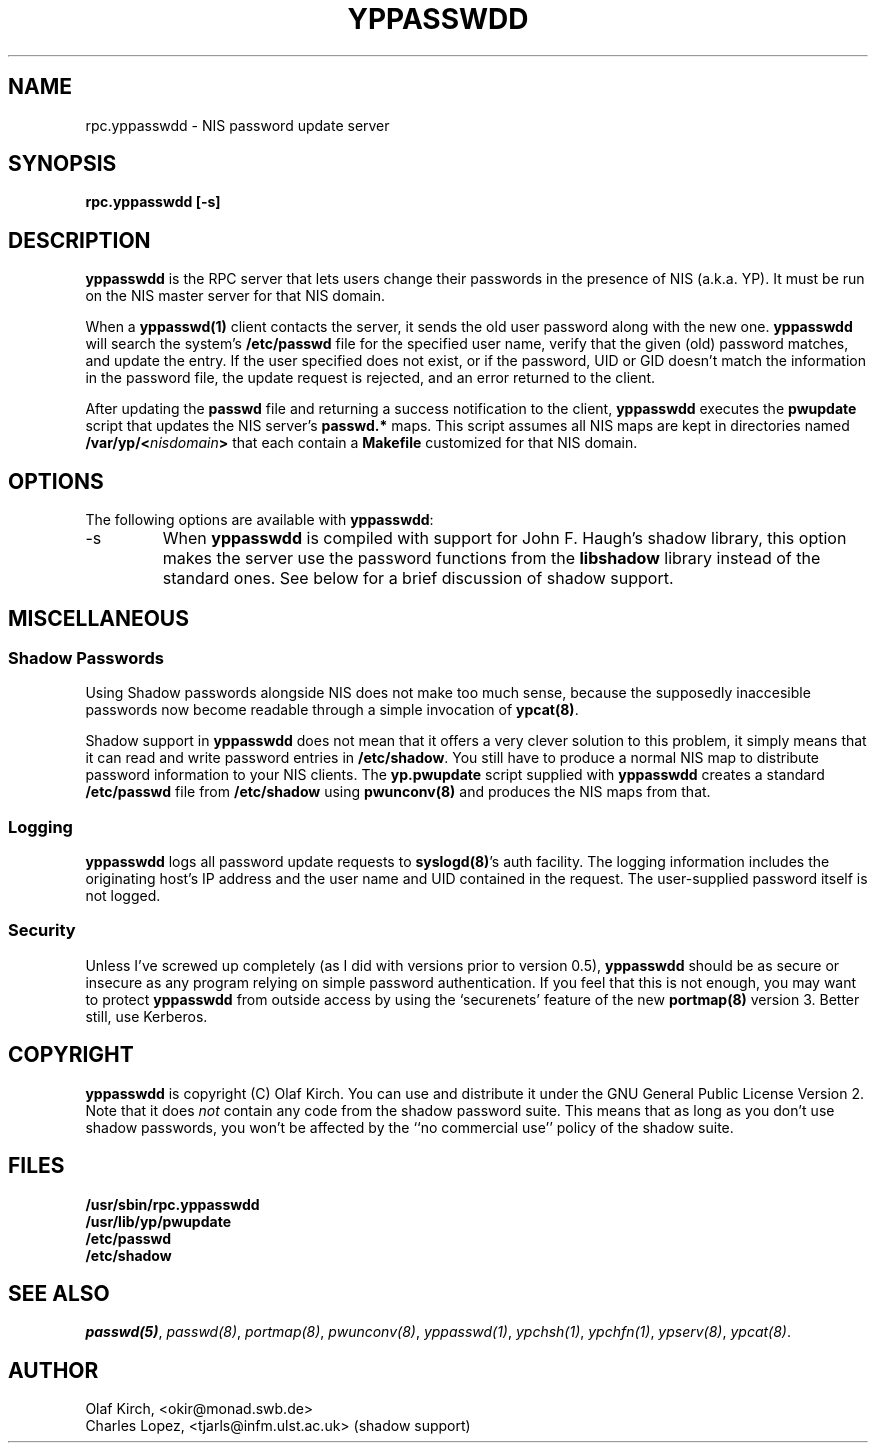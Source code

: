 .\"
.\" Copyright 1994 Olaf Kirch, <okir@monad.swb.de>
.\"
.\" This program is covered by the GNU General Public License, version 2.
.\" It is provided in the hope that it is useful. However, the author
.\" disclaims ALL WARRANTIES, expressed or implied. See the GPL for details.
.\"
.TH YPPASSWDD 8 "12 December 1994" "" ""
.SH NAME
rpc.yppasswdd \- NIS password update server
.SH SYNOPSIS
.B "rpc.yppasswdd [-s]"
.SH DESCRIPTION
\fByppasswdd\fP is the RPC server that lets users change their passwords
in the presence of NIS (a.k.a. YP). It must be run on the NIS master
server for that NIS domain.
.P
When a \fByppasswd(1)\fP client contacts the server, it sends the old user
password along with the new one. \fByppasswdd\fP will search the system's
\fB/etc/passwd\fP file for the specified user name, verify that the
given (old) password matches, and update the entry. If the user
specified does not exist, or if the password, UID or GID doesn't match
the information in the password file, the update request is rejected,
and an error returned to the client.
.P
After updating the \fBpasswd\fP file and returning a success notification
to the client, \fByppasswdd\fP executes the \fBpwupdate\fP script that
updates the NIS server's \fBpasswd.*\fP maps. This script assumes all
NIS maps are kept in directories named 
.BI /var/yp/< nisdomain >
that each contain a \fBMakefile\fP customized for that NIS domain.
.SH OPTIONS
The following options are available with \fByppasswdd\fP:
.IP "\-s"
When \fByppasswdd\fP is compiled with support for John\ F. Haugh's shadow
library, this option makes the server use the password functions from the
\fBlibshadow\fP library instead of the standard ones. See below for a 
brief discussion of shadow support.
.SH MISCELLANEOUS
.SS Shadow Passwords
Using Shadow passwords alongside NIS does not make too much sense, because
the supposedly inaccesible passwords now become readable through a simple
invocation of \fBypcat(8)\fP.
.P
Shadow support in \fByppasswdd\fP does not mean that it offers a very
clever solution to this problem, it simply means that it can read and write
password entries in \fB/etc/shadow\fP.  You still have to produce a normal
NIS map to distribute password information to your NIS clients.
The \fByp.pwupdate\fP script supplied with
\fByppasswdd\fP creates a standard \fB/etc/passwd\fP file from
\fP/etc/shadow\fP using \fBpwunconv(8)\fP and produces the NIS maps from
that.
.SS Logging
\fByppasswdd\fP logs all password update requests to \fBsyslogd(8)\fP's
auth facility. The logging information includes the originating host's
IP address and the user name and UID contained in the request. The
user-supplied password itself is not logged.
.SS Security
Unless I've screwed up completely (as I did with versions prior to
version\ 0.5), \fByppasswdd\fP should be as secure or insecure as any
program relying on simple password authentication.  If you feel that
this is not enough, you may want to protect \fByppasswdd\fP from outside
access by using the `securenets' feature of the new \fBportmap(8)\fP
version\ 3.  Better still, use Kerberos.
.SH COPYRIGHT
\fByppasswdd\fP is copyright (C) Olaf Kirch. You can use and distribute it
under the GNU General Public License Version 2. Note that it does \fInot\fP
contain any code from the shadow password suite. This means that as long as
you don't use shadow passwords, you won't be affected by the ``no commercial
use'' policy of the shadow suite.
.SH FILES
\fB/usr/sbin/rpc.yppasswdd\fP
.br
\fB/usr/lib/yp/pwupdate\fP
.br
\fB/etc/passwd\fP
.br
\fB/etc/shadow\fP
.SH SEE ALSO
.IR passwd(5) ,
.IR passwd(8) ,
.IR portmap(8) ,
.IR pwunconv(8) ,
.IR yppasswd(1) ,
.IR ypchsh(1) ,
.IR ypchfn(1) ,
.IR ypserv(8) ,
.IR ypcat(8) .
.SH AUTHOR
Olaf Kirch, <okir@monad.swb.de>
.br
Charles Lopez, <tjarls@infm.ulst.ac.uk> (shadow support)
